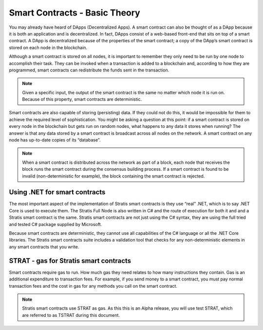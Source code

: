 ###############################
Smart Contracts - Basic Theory
###############################

You may already have heard of DApps (Decentralized Apps). A smart contract can also be thought of as a DApp because it is both an application and is decentralized. In fact, DApps consist of a web-based front-end that sits on top of a smart contract. A DApp is decentralized because of the properties of the smart contract; a copy of the DApp’s smart contract is stored on each node in the blockchain.

Although a smart contract is stored on all nodes, it is important to remember they only need to be run by one node to accomplish their task. They can be invoked when a transaction is added to a blockchain and, according to how they are programmed, smart contracts can redistribute the funds sent in the transaction.

.. note::
    Given a specific input, the output of the smart contract is the same no matter which node it is run on. Because of this property, smart contracts are deterministic.

Smart contracts are also capable of storing (persisting) data. If they could not do this, it would be impossible for them to achieve the required level of sophistication. You might be asking a question at this point: if a smart contract is stored on every node in the blockchain but gets run on random nodes, what happens to any data it stores when running? The answer is that any data stored by a smart contract is broadcast across all nodes on the network. A smart contract on any node has up-to-date copies of its “database”.

.. note::
    When a smart contract is distributed across the network as part of a block, each node that receives the block runs the smart contract during the consensus building process. If a smart contract is found to be invalid (non-deterministic for example), the block containing the smart contract is rejected.   

Using .NET for smart contracts
------------------------------

The most important aspect of the implementation of Stratis smart contracts is they use “real” .NET, which is to say .NET Core is used to execute them. The Stratis Full Node is also written in C# and the route of execution for both it and and a Stratis smart contract is the same. Stratis smart contracts are not just using the C# syntax, they are using the full tried and tested C# package supplied by Microsoft.

Because smart contracts are deterministic, they cannot use all capabilities of the C# language or all the .NET Core libraries. The Stratis smart contracts suite includes a validation tool that checks for any non-deterministic elements in any smart contracts that you write.

STRAT - gas for Stratis smart contracts
-------------------------------

Smart contracts require gas to run. How much gas they need relates to how many instructions they contain. Gas is an additional expenditure to transaction fees. For example, if you send money to a smart contract, you must pay normal transaction fees and the cost in gas for any methods you call on the smart contract.

.. note::
    Stratis smart contracts use STRAT as gas. As this this is an Alpha release, you will use test STRAT, which are referred to as TSTRAT during this document.

